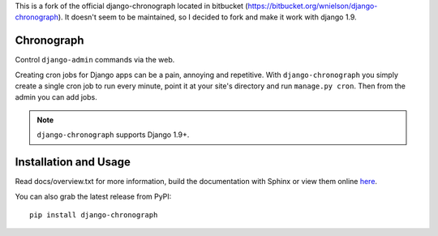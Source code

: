 .. -*- restructuredtext -*-

This is a fork of the official django-chronograph located in bitbucket (https://bitbucket.org/wnielson/django-chronograph). It doesn't seem to be maintained, so I decided to fork and make it work with django 1.9.

Chronograph
===========

Control ``django-admin`` commands via the web.

Creating cron jobs for Django apps can be a pain, annoying and repetitive. With
``django-chronograph`` you simply create a single cron job to run every minute,
point it at your site's directory and run ``manage.py cron``. Then from the admin
you can add jobs.


.. Note::

	``django-chronograph`` supports Django 1.9+.

Installation and Usage
======================

Read docs/overview.txt for more information, build the documentation with
Sphinx or view them online here_.

.. _here: http://readthedocs.org/docs/django-chronograph/en/latest/overview.html

You can also grab the latest release from PyPI::

	pip install django-chronograph
